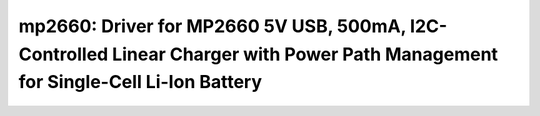 mp2660: Driver for MP2660 5V USB, 500mA, I2C-Controlled Linear Charger with Power Path Management for Single-Cell Li-Ion Battery
================================================================================================================================

 .. doxygenfile:: mp2660.h
